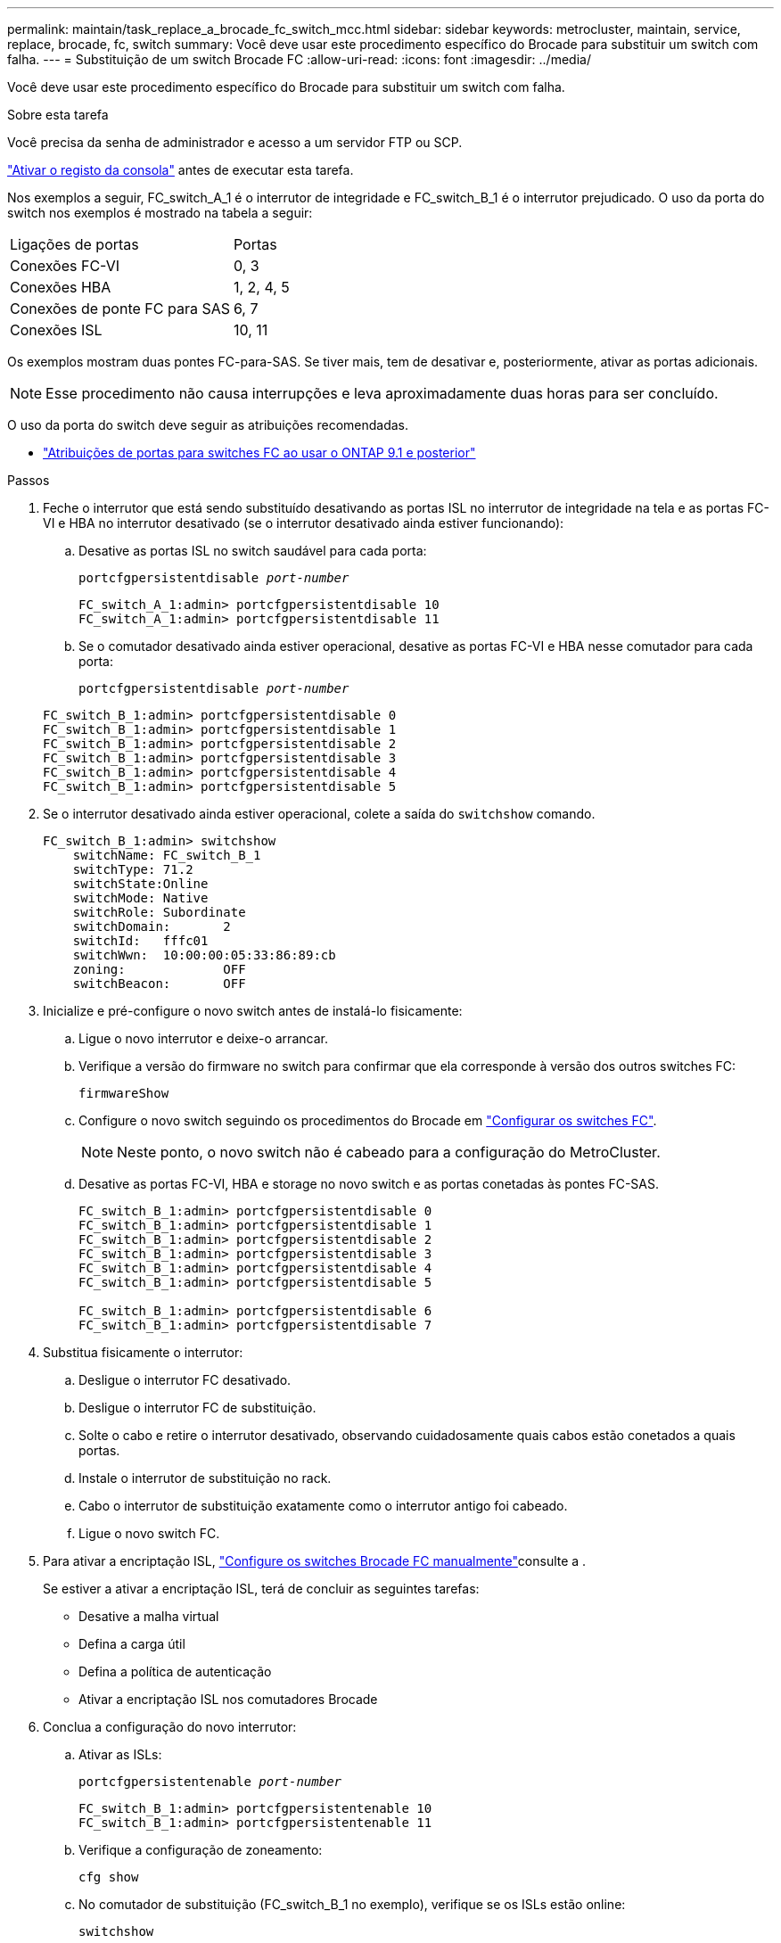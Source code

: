 ---
permalink: maintain/task_replace_a_brocade_fc_switch_mcc.html 
sidebar: sidebar 
keywords: metrocluster, maintain, service, replace, brocade, fc, switch 
summary: Você deve usar este procedimento específico do Brocade para substituir um switch com falha. 
---
= Substituição de um switch Brocade FC
:allow-uri-read: 
:icons: font
:imagesdir: ../media/


[role="lead"]
Você deve usar este procedimento específico do Brocade para substituir um switch com falha.

.Sobre esta tarefa
Você precisa da senha de administrador e acesso a um servidor FTP ou SCP.

link:enable-console-logging-before-maintenance.html["Ativar o registo da consola"] antes de executar esta tarefa.

Nos exemplos a seguir, FC_switch_A_1 é o interrutor de integridade e FC_switch_B_1 é o interrutor prejudicado. O uso da porta do switch nos exemplos é mostrado na tabela a seguir:

|===


| Ligações de portas | Portas 


 a| 
Conexões FC-VI
 a| 
0, 3



 a| 
Conexões HBA
 a| 
1, 2, 4, 5



 a| 
Conexões de ponte FC para SAS
 a| 
6, 7



 a| 
Conexões ISL
 a| 
10, 11

|===
Os exemplos mostram duas pontes FC-para-SAS. Se tiver mais, tem de desativar e, posteriormente, ativar as portas adicionais.


NOTE: Esse procedimento não causa interrupções e leva aproximadamente duas horas para ser concluído.

O uso da porta do switch deve seguir as atribuições recomendadas.

* link:concept_port_assignments_for_fc_switches_when_using_ontap_9_1_and_later.html["Atribuições de portas para switches FC ao usar o ONTAP 9.1 e posterior"]


.Passos
. Feche o interrutor que está sendo substituído desativando as portas ISL no interrutor de integridade na tela e as portas FC-VI e HBA no interrutor desativado (se o interrutor desativado ainda estiver funcionando):
+
.. Desative as portas ISL no switch saudável para cada porta:
+
`portcfgpersistentdisable _port-number_`

+
[listing]
----
FC_switch_A_1:admin> portcfgpersistentdisable 10
FC_switch_A_1:admin> portcfgpersistentdisable 11
----
.. Se o comutador desativado ainda estiver operacional, desative as portas FC-VI e HBA nesse comutador para cada porta:
+
`portcfgpersistentdisable _port-number_`

+
[listing]
----
FC_switch_B_1:admin> portcfgpersistentdisable 0
FC_switch_B_1:admin> portcfgpersistentdisable 1
FC_switch_B_1:admin> portcfgpersistentdisable 2
FC_switch_B_1:admin> portcfgpersistentdisable 3
FC_switch_B_1:admin> portcfgpersistentdisable 4
FC_switch_B_1:admin> portcfgpersistentdisable 5
----


. Se o interrutor desativado ainda estiver operacional, colete a saída do `switchshow` comando.
+
[listing]
----
FC_switch_B_1:admin> switchshow
    switchName: FC_switch_B_1
    switchType: 71.2
    switchState:Online
    switchMode: Native
    switchRole: Subordinate
    switchDomain:       2
    switchId:   fffc01
    switchWwn:  10:00:00:05:33:86:89:cb
    zoning:             OFF
    switchBeacon:       OFF
----
. Inicialize e pré-configure o novo switch antes de instalá-lo fisicamente:
+
.. Ligue o novo interrutor e deixe-o arrancar.
.. Verifique a versão do firmware no switch para confirmar que ela corresponde à versão dos outros switches FC:
+
`firmwareShow`

.. Configure o novo switch seguindo os procedimentos do Brocade em link:../install-fc/concept-configure-fc-switches.html["Configurar os switches FC"].
+

NOTE: Neste ponto, o novo switch não é cabeado para a configuração do MetroCluster.

.. Desative as portas FC-VI, HBA e storage no novo switch e as portas conetadas às pontes FC-SAS.
+
[listing]
----
FC_switch_B_1:admin> portcfgpersistentdisable 0
FC_switch_B_1:admin> portcfgpersistentdisable 1
FC_switch_B_1:admin> portcfgpersistentdisable 2
FC_switch_B_1:admin> portcfgpersistentdisable 3
FC_switch_B_1:admin> portcfgpersistentdisable 4
FC_switch_B_1:admin> portcfgpersistentdisable 5

FC_switch_B_1:admin> portcfgpersistentdisable 6
FC_switch_B_1:admin> portcfgpersistentdisable 7
----


. Substitua fisicamente o interrutor:
+
.. Desligue o interrutor FC desativado.
.. Desligue o interrutor FC de substituição.
.. Solte o cabo e retire o interrutor desativado, observando cuidadosamente quais cabos estão conetados a quais portas.
.. Instale o interrutor de substituição no rack.
.. Cabo o interrutor de substituição exatamente como o interrutor antigo foi cabeado.
.. Ligue o novo switch FC.


. Para ativar a encriptação ISL, link:../install-fc/task_fcsw_brocade_configure_the_brocade_fc_switches_supertask.html#setting-isl-encryption-on-brocade-6510-or-g620-switches["Configure os switches Brocade FC manualmente"]consulte a .
+
Se estiver a ativar a encriptação ISL, terá de concluir as seguintes tarefas:

+
** Desative a malha virtual
** Defina a carga útil
** Defina a política de autenticação
** Ativar a encriptação ISL nos comutadores Brocade


. Conclua a configuração do novo interrutor:
+
.. Ativar as ISLs:
+
`portcfgpersistentenable _port-number_`

+
[listing]
----
FC_switch_B_1:admin> portcfgpersistentenable 10
FC_switch_B_1:admin> portcfgpersistentenable 11
----
.. Verifique a configuração de zoneamento:
+
`cfg show`

.. No comutador de substituição (FC_switch_B_1 no exemplo), verifique se os ISLs estão online:
+
`switchshow`

+
[listing]
----
FC_switch_B_1:admin> switchshow
switchName: FC_switch_B_1
switchType: 71.2
switchState:Online
switchMode: Native
switchRole: Principal
switchDomain:       4
switchId:   fffc03
switchWwn:  10:00:00:05:33:8c:2e:9a
zoning:             OFF
switchBeacon:       OFF

Index Port Address Media Speed State  Proto
==============================================
...
10   10    030A00 id   16G     Online  FC E-Port 10:00:00:05:33:86:89:cb "FC_switch_A_1"
11   11    030B00 id   16G     Online  FC E-Port 10:00:00:05:33:86:89:cb "FC_switch_A_1" (downstream)
...
----
.. Habilite as portas de storage que se conetam às pontes FC.
+
[listing]
----
FC_switch_B_1:admin> portcfgpersistentenable 6
FC_switch_B_1:admin> portcfgpersistentenable 7
----
.. Habilite o storage, as portas HBA e FC-VI.
+
O exemplo a seguir mostra os comandos usados para habilitar as portas que conetam adaptadores HBA:

+
[listing]
----
FC_switch_B_1:admin> portcfgpersistentenable 1
FC_switch_B_1:admin> portcfgpersistentenable 2
FC_switch_B_1:admin> portcfgpersistentenable 4
FC_switch_B_1:admin> portcfgpersistentenable 5
----
+
O exemplo a seguir mostra os comandos usados para habilitar as portas que conetam os adaptadores FC-VI:

+
[listing]
----
FC_switch_B_1:admin> portcfgpersistentenable 0
FC_switch_B_1:admin> portcfgpersistentenable 3
----


. Verifique se as portas estão online:
+
`switchshow`

. Verifique a operação da configuração do MetroCluster no ONTAP:
+
.. Verifique se o sistema é multipathed:
+
`node run -node _node-name_ sysconfig -a`

.. Verifique se há alertas de integridade em ambos os clusters:
+
`system health alert show`

.. Confirme a configuração do MetroCluster e se o modo operacional está normal:
+
`metrocluster show`

.. Execute uma verificação MetroCluster:
+
`metrocluster check run`

.. Apresentar os resultados da verificação MetroCluster:
+
`metrocluster check show`

.. Verifique se existem alertas de estado nos interrutores (se presentes):
+
`storage switch show`

..  https://mysupport.netapp.com/site/tools/tool-eula/activeiq-configadvisor["Config Advisor"]Executar .
.. Depois de executar o Config Advisor, revise a saída da ferramenta e siga as recomendações na saída para resolver quaisquer problemas descobertos.




